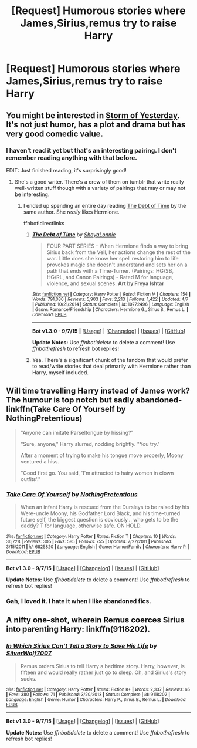 #+TITLE: [Request] Humorous stories where James,Sirius,remus try to raise Harry

* [Request] Humorous stories where James,Sirius,remus try to raise Harry
:PROPERTIES:
:Author: DarthFarious
:Score: 6
:DateUnix: 1446699402.0
:DateShort: 2015-Nov-05
:FlairText: Request
:END:

** You might be interested in [[https://www.fanfiction.net/s/11494764/1/Storm-of-Yesterday][Storm of Yesterday]]. It's not just humor, has a plot and drama but has very good comedic value.
:PROPERTIES:
:Author: raseyasriem
:Score: 3
:DateUnix: 1446705299.0
:DateShort: 2015-Nov-05
:END:

*** I haven't read it yet but that's an interesting pairing. I don't remember reading anything with that before.

EDIT: Just finished reading, it's surprisingly good!
:PROPERTIES:
:Author: makingabetterme
:Score: 1
:DateUnix: 1446723425.0
:DateShort: 2015-Nov-05
:END:

**** She's a good writer. There's a crew of them on tumblr that write really well-written stuff though with a variety of pairings that may or may not be interesting.
:PROPERTIES:
:Author: raseyasriem
:Score: 1
:DateUnix: 1446748090.0
:DateShort: 2015-Nov-05
:END:

***** I ended up spending an entire day reading [[https://www.fanfiction.net/s/10772496/1/The-Debt-of-Time][The Debt of Time]] by the same author. She /really/ likes Hermione.

ffnbot!directlinks
:PROPERTIES:
:Author: makingabetterme
:Score: 2
:DateUnix: 1447024591.0
:DateShort: 2015-Nov-09
:END:

****** [[http://www.fanfiction.net/s/10772496/1/][*/The Debt of Time/*]] by [[https://www.fanfiction.net/u/5869599/ShayaLonnie][/ShayaLonnie/]]

#+begin_quote
  FOUR PART SERIES - When Hermione finds a way to bring Sirius back from the Veil, her actions change the rest of the war. Little does she know her spell restoring him to life provokes magic she doesn't understand and sets her on a path that ends with a Time-Turner. (Pairings: HG/SB, HG/RL, and Canon Pairings) - Rated M for language, violence, and sexual scenes. *Art by Freya Ishtar*
#+end_quote

^{/Site/: [[http://www.fanfiction.net/][fanfiction.net]] *|* /Category/: Harry Potter *|* /Rated/: Fiction M *|* /Chapters/: 154 *|* /Words/: 791,030 *|* /Reviews/: 5,903 *|* /Favs/: 2,213 *|* /Follows/: 1,422 *|* /Updated/: 4/7 *|* /Published/: 10/21/2014 *|* /Status/: Complete *|* /id/: 10772496 *|* /Language/: English *|* /Genre/: Romance/Friendship *|* /Characters/: Hermione G., Sirius B., Remus L. *|* /Download/: [[http://www.p0ody-files.com/ff_to_ebook/mobile/makeEpub.php?id=10772496][EPUB]]}

--------------

*Bot v1.3.0 - 9/7/15* *|* [[[https://github.com/tusing/reddit-ffn-bot/wiki/Usage][Usage]]] | [[[https://github.com/tusing/reddit-ffn-bot/wiki/Changelog][Changelog]]] | [[[https://github.com/tusing/reddit-ffn-bot/issues/][Issues]]] | [[[https://github.com/tusing/reddit-ffn-bot/][GitHub]]]

*Update Notes:* Use /ffnbot!delete/ to delete a comment! Use /ffnbot!refresh/ to refresh bot replies!
:PROPERTIES:
:Author: FanfictionBot
:Score: 1
:DateUnix: 1447024649.0
:DateShort: 2015-Nov-09
:END:


****** Yea. There's a significant chunk of the fandom that would prefer to read/write stories that deal primarily with Hermione rather than Harry, myself included.
:PROPERTIES:
:Author: raseyasriem
:Score: 1
:DateUnix: 1447025152.0
:DateShort: 2015-Nov-09
:END:


** Will time travelling Harry instead of James work? The humour is top notch but sadly abandoned- linkffn(Take Care Of Yourself by NothingPretentious)

#+begin_quote
  "Anyone can imitate Parseltongue by hissing?"

  "Sure, anyone," Harry slurred, nodding brightly. "You try."

  After a moment of trying to make his tongue move properly, Moony ventured a hiss.

  "Good first go. You said, 'I'm attracted to hairy women in clown outfits'."
#+end_quote
:PROPERTIES:
:Author: jsohp080
:Score: 3
:DateUnix: 1446706330.0
:DateShort: 2015-Nov-05
:END:

*** [[http://www.fanfiction.net/s/6825820/1/][*/Take Care Of Yourself/*]] by [[https://www.fanfiction.net/u/2713680/NothingPretentious][/NothingPretentious/]]

#+begin_quote
  When an infant Harry is rescued from the Dursleys to be raised by his Were-uncle Moony, his Godfather Lord Black, and his time-turned future self, the biggest question is obviously... who gets to be the daddy? T for language, otherwise safe. ON HOLD.
#+end_quote

^{/Site/: [[http://www.fanfiction.net/][fanfiction.net]] *|* /Category/: Harry Potter *|* /Rated/: Fiction T *|* /Chapters/: 10 *|* /Words/: 36,728 *|* /Reviews/: 305 *|* /Favs/: 585 *|* /Follows/: 755 *|* /Updated/: 7/27/2011 *|* /Published/: 3/15/2011 *|* /id/: 6825820 *|* /Language/: English *|* /Genre/: Humor/Family *|* /Characters/: Harry P. *|* /Download/: [[http://www.p0ody-files.com/ff_to_ebook/mobile/makeEpub.php?id=6825820][EPUB]]}

--------------

*Bot v1.3.0 - 9/7/15* *|* [[[https://github.com/tusing/reddit-ffn-bot/wiki/Usage][Usage]]] | [[[https://github.com/tusing/reddit-ffn-bot/wiki/Changelog][Changelog]]] | [[[https://github.com/tusing/reddit-ffn-bot/issues/][Issues]]] | [[[https://github.com/tusing/reddit-ffn-bot/][GitHub]]]

*Update Notes:* Use /ffnbot!delete/ to delete a comment! Use /ffnbot!refresh/ to refresh bot replies!
:PROPERTIES:
:Author: FanfictionBot
:Score: 1
:DateUnix: 1446706389.0
:DateShort: 2015-Nov-05
:END:


*** Gah, I loved it. I hate it when I like abandoned fics.
:PROPERTIES:
:Author: makingabetterme
:Score: 1
:DateUnix: 1446723388.0
:DateShort: 2015-Nov-05
:END:


** A nifty one-shot, wherein Remus coerces Sirius into parenting Harry: linkffn(9118202).
:PROPERTIES:
:Author: turbinicarpus
:Score: 2
:DateUnix: 1446759057.0
:DateShort: 2015-Nov-06
:END:

*** [[http://www.fanfiction.net/s/9118202/1/][*/In Which Sirius Can't Tell a Story to Save His Life/*]] by [[https://www.fanfiction.net/u/197476/SilverWolf7007][/SilverWolf7007/]]

#+begin_quote
  Remus orders Sirius to tell Harry a bedtime story. Harry, however, is fifteen and would really rather just go to sleep. Oh, and Sirius's story sucks.
#+end_quote

^{/Site/: [[http://www.fanfiction.net/][fanfiction.net]] *|* /Category/: Harry Potter *|* /Rated/: Fiction K+ *|* /Words/: 2,337 *|* /Reviews/: 65 *|* /Favs/: 380 *|* /Follows/: 71 *|* /Published/: 3/20/2013 *|* /Status/: Complete *|* /id/: 9118202 *|* /Language/: English *|* /Genre/: Humor *|* /Characters/: Harry P., Sirius B., Remus L. *|* /Download/: [[http://www.p0ody-files.com/ff_to_ebook/mobile/makeEpub.php?id=9118202][EPUB]]}

--------------

*Bot v1.3.0 - 9/7/15* *|* [[[https://github.com/tusing/reddit-ffn-bot/wiki/Usage][Usage]]] | [[[https://github.com/tusing/reddit-ffn-bot/wiki/Changelog][Changelog]]] | [[[https://github.com/tusing/reddit-ffn-bot/issues/][Issues]]] | [[[https://github.com/tusing/reddit-ffn-bot/][GitHub]]]

*Update Notes:* Use /ffnbot!delete/ to delete a comment! Use /ffnbot!refresh/ to refresh bot replies!
:PROPERTIES:
:Author: FanfictionBot
:Score: 2
:DateUnix: 1446759128.0
:DateShort: 2015-Nov-06
:END:
